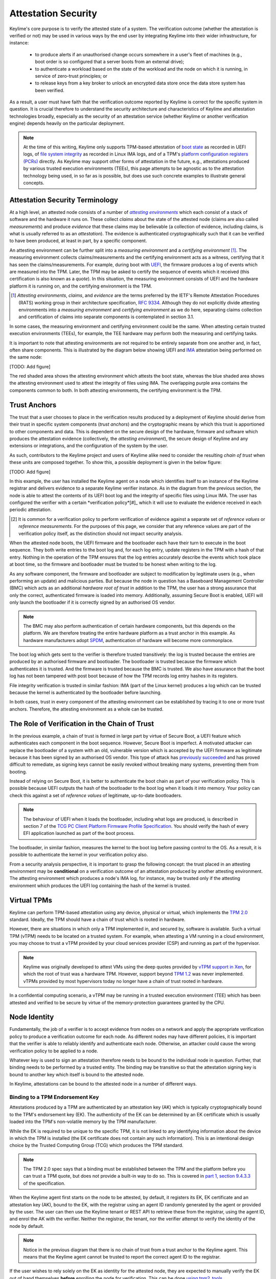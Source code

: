 ====================
Attestation Security
====================

Keylime's core purpose is to verify the attested state of a system. The verification outcome (whether the attestation
is verified or not) may be used in various ways by the end user by integrating Keylime into their wider infrastructure,
for instance:

  * to produce alerts if an unauthorised change occurs somewhere in a user's fleet of machines (e.g., boot order is
    so configured that a server boots from an external drive);
  * to authenticate a workload based on the state of the workload and the node on which it is running, in service of
    zero-trust principles; or
  * to release keys from a key broker to unlock an encrypted data store once the data store system has been verified.

As a result, a user must have faith that the verification outcome reported by Keylime is correct for the specific system
in question. It is crucial therefore to understand the security architecture and characteristics of Keylime and
attestation technologies broadly, especially as the security of an attestation service (whether Keylime or another
verification engine) depends heavily on the particular deployment.

.. note::
    At the time of this writing, Keylime only supports TPM-based attestation of `boot state`_ as recorded in UEFI logs,
    of `file system integrity`_ as recorded in Linux IMA logs, and of a TPM's `platform configuration registers (PCRs)`_
    directly. As Keylime may support other forms of attestation in the future, e.g., attestations produced by various
    trusted execution environments (TEEs), this page attempts to be agnostic as to the attestation technology being
    used, in so far as is possible, but does use such concrete examples to illustrate general concepts.

.. _boot state: ../user_guide/use_measured_boot.html
.. _file system integrity: ../user_guide/runtime_ima.html
.. _platform configuration registers (PCRs): ../user_guide/user_selected_pcr_monitoring.html


Attestation Security Terminology
--------------------------------

At a high level, an attested node consists of a number of |attesting environments|_ which each consist of a stack of
software and the hardware it runs on. These collect *claims* about the state of the attested node (claims are also
called *measurements*) and produce *evidence* that these claims may be believable (a collection of evidence, including
claims, is what is usually referred to as an *attestation*). The evidence is authenticated cryptographically such that
it can be verified to have been produced, at least in part, by a specific component.

An attesting environment can be further split into a *measuring environment* and a *certifying environment* [#]_. The
measuring environment collects claims/measurements and the certifying environment acts as a witness, certifying that it
has seen the claims/measurements. For example, during boot with `UEFI`_, the firmware produces a log of events which are
measured into the TPM. Later, the TPM may be asked to certify the sequence of events which it received (this
certification is also known as a *quote*). In this situation, the measuring environment consists of UEFI and the
hardware platform it is running on, and the certifying environment is the TPM.

.. [#] *Attesting environments*, *claims*, and *evidence* are the terms preferred by the IETF's Remote Attestation
   Procedures (RATS) working group in their architecture specification, `RFC 9334`_. Although they do not explicitly 
   divide attesting environments into a *measuring environment* and *certifying environment* as we do here, separating
   claims collection and certification of claims into separate components is contemplated in section 3.1.

In some cases, the measuring environment and certifying environment could be the same. When attesting certain trusted
execution environments (TEEs), for example, the TEE hardware may perform both the measuring and certifying tasks.

It is important to note that attesting environments are not required to be entirely separate from one another and, in
fact, often share components. This is illustrated by the diagram below showing UEFI and `IMA`_ attestation being
performed on the same node:

[TODO: Add figure]

The red shaded area shows the attesting environment which attests the boot state, whereas the blue shaded area shows the
attesting environment used to attest the integrity of files using IMA. The overlapping purple area contains the
components common to both. In both attesting environments, the certifying environment is the TPM.

.. _UEFI: https://en.wikipedia.org/wiki/UEFI
.. _IMA: https://www.redhat.com/en/blog/how-use-linux-kernels-integrity-measurement-architecture
.. _RFC 9334: https://datatracker.ietf.org/doc/html/rfc9334
.. _section 3.1: https://datatracker.ietf.org/doc/html/rfc9334#section-3.1
.. _attesting environments: https://datatracker.ietf.org/doc/html/rfc9334#section-3.1
.. |attesting environments| replace:: *attesting environments*


Trust Anchors
-------------

The trust that a user chooses to place in the verification results produced by a deployment of Keylime should derive
from their trust in specific system components (*trust anchors*) and the cryptographic means by which this trust is
apportioned to other components and data. This is dependent on the secure design of the hardware, firmware and software
which produces the attestation evidence (collectively, the *attesting environment*), the secure design of Keylime and
any extensions or integrations, and the configuration of the system by the user.

As such, contributors to the Keylime project and users of Keylime alike need to consider the resulting *chain of trust*
when these units are composed together. To show this, a possible deployment is given in the below figure:

[TODO: Add figure]

In this example, the user has installed the Keylime agent on a node which identifies itself to an instance of the
Keylime registrar and delivers evidence to a separate Keylime verifier instance. As in the diagram from the previous 
section, the node is able to attest the contents of its UEFI boot log and the integrity of specific files using Linux
IMA. The user has configured the verifier with a certain *verification policy*[#]_ which it will use to evaluate the
evidence received in each periodic attestation.

.. [#] It is common for a verification policy to perform verification of evidence against a separate set of *reference
   values* or *reference measurements*. For the purposes of this page, we consider that any reference values are part of
   the verification policy itself, as the distinction should not impact security analysis.

When the attested node boots, the UEFI firmware and the bootloader each have their turn to execute in the boot sequence.
They both write entries to the boot log and, for each log entry, update registers in the TPM with a hash of that entry.
Nothing in the operation of the TPM ensures that the log entries accurately describe the events which took place at boot
time, so the firmware and bootloader must be trusted to be honest when writing to the log.

As any software component, the firmware and bootloader are subject to modification by legitimate users (e.g., when
performing an update) and malicious parties. But because the node in question has a Baseboard Management Controller
(BMC) which acts as an additional *hardware root of trust* in addition to the TPM, the user has a strong assurance that
only the correct, authenticated firmware is loaded into memory. Additionally, assuming Secure Boot is enabled, UEFI will
only launch the bootloader if it is correctly signed by an authorised OS vendor. 

.. note::
    The BMC may also perform authentication of certain hardware components, but this depends on the platform. We are
    therefore treating the entire hardware platform as a trust anchor in this example. As hardware manufacturers adopt
    `SPDM`_, authentication of hardware will become more commonplace.

.. _SPDM: https://www.dmtf.org/standards/spdm

The boot log which gets sent to the verifier is therefore trusted transitively: the log is trusted because the entries
are produced by an authorised firmware and bootloader. The bootloader is trusted because the firmware which
authenticates it is trusted. And the firmware is trusted because the BMC is trusted. We also have assurance that the
boot log has not been tampered with post boot because of how the TPM records log entry hashes in its registers.

File integrity verification is trusted in similar fashion: IMA (part of the Linux kernel) produces a log which can be
trusted because the kernel is authenticated by the bootloader before launching.

In both cases, trust in every component of the attesting environment can be established by tracing it to one or more
trust anchors. Therefore, the attesting environment as a whole can be trusted.


The Role of Verification in the Chain of Trust
----------------------------------------------

In the previous example, a chain of trust is formed in large part by virtue of Secure Boot, a UEFI feature which
authenticates each component in the boot sequence. However, Secure Boot is imperfect. A motivated attacker can replace
the bootloader of a system with an old, vulnerable version which is accepted by the UEFI firmware as legitimate
because it has been signed by an authorised OS vendor. This type of attack has `previously succeeded`_ and has proved
difficult to remediate, as signing keys cannot be easily revoked without breaking many systems, preventing them from
booting.

.. _previously succeeded: https://www.microsoft.com/en-us/security/blog/2023/04/11/guidance-for-investigating-attacks-using-cve-2022-21894-the-blacklotus-campaign/

Instead of relying on Secure Boot, it is better to authenticate the boot chain as part of your verification policy. This
is possible because UEFI outputs the hash of the bootloader to the boot log when it loads it into memory. Your policy
can check this against a set of *reference values* of legitimate, up-to-date bootloaders.

.. note::
    The behaviour of UEFI when it loads the bootloader, including what logs are produced, is described in section 7 of
    the `TCG PC Client Platform Firmware Profile Specification`_. You should verify the hash of every EFI application
    launched as part of the boot process.

.. _TCG PC Client Platform Firmware Profile Specification: https://trustedcomputinggroup.org/resource/pc-client-specific-platform-firmware-profile-specification/

The bootloader, in similar fashion, measures the kernel to the boot log before passing control to the OS. As a result,
it is possible to authenticate the kernel in your verification policy also.

From a security analysis perspective, it is important to grasp the following concept: the trust placed in an
attesting environment may be **conditional** on a verification outcome of an attestation produced by another attesting
environment. The attesting environment which produces a node's IMA log, for instance, may be trusted only if the
attesting environment which produces the UEFI log containing the hash of the kernel is trusted.


Virtual TPMs
------------

Keylime can perform TPM-based attestation using any device, physical or virtual, which implements the `TPM 2.0`_
standard. Ideally, the TPM should have a chain of trust which is rooted in hardware.

However, there are situations in which only a TPM implemented in, and secured by, software is available. Such a virtual
TPM (vTPM) needs to be located on a trusted system. For example, when attesting a VM running in a cloud environment, you
may choose to trust a vTPM provided by your cloud services provider (CSP) and running as part of the hypervisor.

.. note::
    Keylime was originally developed to attest VMs using the deep quotes provided by `vTPM support in Xen`_, for which
    the root of trust was a hardware TPM. However, support beyond `TPM 1.2`_ was never implemented. vTPMs provided by
    most hypervisors today no longer have a chain of trust rooted in hardware.

.. _vTPM support in Xen: https://xenbits.xenproject.org/docs/unstable/man/xen-vtpm.7.html
.. _TPM 1.2: https://trustedcomputinggroup.org/resource/tpm-main-specification/
.. _TPM 2.0: https://trustedcomputinggroup.org/resource/tpm-library-specification/

In a confidential computing scenario, a vTPM may be running in a trusted execution environment (TEE) which has been
attested and verified to be secure by virtue of the memory-protection guarantees granted by the CPU.


Node Identity
-------------

Fundamentally, the job of a verifier is to accept evidence from nodes on a network and apply the appropriate
verification policy to produce a verification outcome for each node. As different nodes may have different policies, it
is important that the verifier is able to reliably identify and authenticate each node. Otherwise, an attacker could
cause the wrong verification policy to be applied to a node.

Whatever key is used to sign an attestation therefore needs to be bound to the individual node in question. Further,
that binding needs to be performed by a trusted entity. The binding may be transitive so that the attestation signing
key is bound to another key which itself is bound to the attested node.

In Keylime, attestations can be bound to the attested node in a number of different ways.

Binding to a TPM Endorsement Key
""""""""""""""""""""""""""""""""

Attestations produced by a TPM are authenticated by an attestation key (AK) which is typically cryptographically bound
to the TPM's endorsement key (EK). The authenticity of the EK can be determined by an EK certificate which is usually
loaded into the TPM's non-volatile memory by the TPM manufacturer.

While the EK is required to be unique to the specific TPM, it is not linked to any identifying information about the
device in which the TPM is installed (the EK certificate does not contain any such information). This is an intentional
design choice by the Trusted Computing Group (TCG) which produces the TPM standard.

.. note::
    The TPM 2.0 spec says that a binding must be established between the TPM and the platform before you can trust a TPM
    quote, but does not provide a built-in way to do so. This is covered in `part 1, section 9.4.3.3`_ of the
    specification.

.. _part 1, section 9.4.3.3: https://trustedcomputinggroup.org/wp-content/uploads/TPM-Rev-2.0-Part-1-Architecture-01.07-2014-03-13.pdf#%5B%7B%22num%22%3A466%2C%22gen%22%3A0%7D%2C%7B%22name%22%3A%22XYZ%22%7D%2C70%2C698%2C0%5D

When the Keylime agent first starts on the node to be attested, by default, it registers its EK, EK certificate and an
attestation key (AK), bound to the EK, with the registrar using an agent ID randomly generated by the agent or
provided by the user. The user can then use the Keylime tenant or REST API to retrieve these from the registrar, using
the agent ID, and enrol the AK with the verifier. Neither the registrar, the tenant, nor the verifier attempt to verify
the identity of the node by default.

.. note::
    Notice in the previous diagram that there is no chain of trust from a trust anchor to the Keylime agent. This means
    that the Keylime agent cannot be trusted to report the correct agent ID to the registrar.

If the user wishes to rely solely on the EK as identity for the attested node, they are expected to manually verify the
EK out of band themselves **before** enrolling the node for verification. This can be done `using tpm2_tools`_.

.. _using tpm2_tools: https://github.com/tpm2-software/tpm2-tools/blob/master/man/tpm2_getekcertificate.1.md

Other Identity Binding Options
""""""""""""""""""""""""""""""

There are other ways of binding attestations produced by Keylime to a specific node. These may be more involved but are
less fragile and therefore may be better from an operations perspective:

  * If the node in question has been issued a Device Identity (DevID) by its manufacturer, the AK can be bound directly
    to this identity which itself is bound to the EK by the device manufacturer. The user simply needs to provide its
    IDevID and IAK certificates, which contain the serial number of the device or other user-facing identifying
    information, and the manufacturer's CA certificates.

  * The user may construct an inventory database mapping node identifiers chosen by the user (e.g., hostnames) to an AK
    or EK. This database can be consulted before a node is added to the verifier by mechanisms available in Keylime.

  * The user may set up their own automatic process to verify possession of an AK or EK as well as the identity of the
    node through a protocol like ACME or other procedure and add the node to the verifier only if these checks pass.


Threat Model
------------

In the design of a secure system, it is prudent to define a threat model in terms of the capabilities of an idealised
attacker. This has a number of advantages, not limited to the following:

  * users are clear on the security properties they can expect from the system;
  * developers have agreement on which attacks are in scope and which are out of scope; and
  * the protocols utilised naturally lend themselves to analysis by outside parties.

In lieu of a full formal model, we give a plain English description, translatable to formal definitions, in the
subsections below.

Security Goals
""""""""""""""

We give the main security property for Keylime by stating what a successful adversary must achieve:

    A valid attack against Keylime is one in which an adversary can cause a mismatch between a verification outcome
    reported by a verifier and the correct, expected verification outcome for the verified node.

This includes attacks in which:

  * verification of a node is reported as having passed when the policy for the node should have resulted in a
    verification failure; or
  * verification of a node is reported as having failed when the policy for the node should have resulted in a
    successful verification.

The latter is important to consider because, depending on how Keylime is used (e.g., if Keylime results are consumed by
another system or used for authentication of non-person entities), this could be exploited to trigger cascading failures
throughout the network.

The Capabilities of the Adversary
"""""""""""""""""""""""""""""""""

For our adversary, we consider a typical network-based (Dolev-Yao) attacker[#]_ which exercises full control over the
network and can intercept, block and modify all messages but cannot break cryptographic primitives (all cryptography is
assumed perfect). Because we need to consider attacks in which the adversary is resident on a node to be verified, we
extend the "network" to include channels between the agent and any attesting environment (for TPM-based attestation,
this includes communication between the TPM and the agent).

The adversary cannot corrupt (i.e., take control of, or impersonate) the verifier, registrar, tenant or any attesting
environment, but has full control over the rest of the system, including the nodes' filesystem and memory.

.. [#] This type of rule-based adversary is first described by Danny Dolev and Andrew Yao in their 1983 paper, `"On the
   security of public key protocols"`_.

.. _On the security of public key protocols: http://www.cs.huji.ac.il/~dolev/pubs/dolev-yao-ieee-01056650.pdf

Exclusions
""""""""""

Attacks which exploit poorly-defined verification policies or deficiencies in the information which can be obtained from
a node's attesting environments (including IMA and UEFI logs) are necessarily out of scope. Additionally, we exclude
attacks which are made possible by incorrect configuration by the user (this includes incorrectly specified verification
policies). Attacks which rely on modification of an attesting environment (such as by using a UEFI bootkit) are also
excluded.